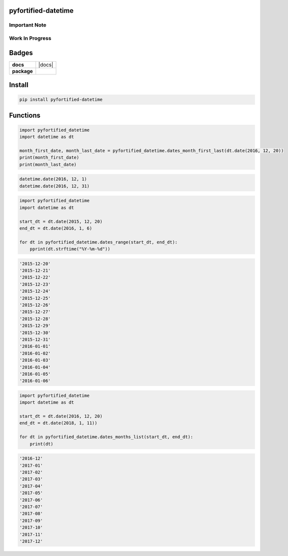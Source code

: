 .. -*- mode: rst -*-

pyfortified-datetime
-------------------

Important Note
^^^^^^^^^^^^^^

Work In Progress
^^^^^^^^^^^^^^^^

Badges
------

.. start-badges

.. list-table::
    :stub-columns: 1

    * - docs
      - |docs| |license|
    * - package
      - |version| |supported-versions|

.. |license| image:: https://img.shields.io/badge/License-MIT-yellow.svg
    :alt: License Status
    :target: https://opensource.org/licenses/MIT

.. |version| image:: https://img.shields.io/pypi/v/pyfortified_datetime.svg?style=flat
    :alt: PyPI Package latest release
    :target: https://pypi.python.org/pypi/pyfortified_datetime

.. |supported-versions| image:: https://img.shields.io/pypi/pyversions/logging-fortified.svg?style=flat
    :alt: Supported versions
    :target: https://pypi.python.org/pypi/logging-fortified

.. end-badges


Install
-------

.. code-block:: bash

    pip install pyfortified-datetime


Functions
---------

.. code-block:: python

    import pyfortified_datetime
    import datetime as dt

    month_first_date, month_last_date = pyfortified_datetime.dates_month_first_last(dt.date(2016, 12, 20))
    print(month_first_date)
    print(month_last_date)

.. code-block:: bash

    datetime.date(2016, 12, 1)
    datetime.date(2016, 12, 31)


.. code-block:: python

    import pyfortified_datetime
    import datetime as dt

    start_dt = dt.date(2015, 12, 20)
    end_dt = dt.date(2016, 1, 6)

    for dt in pyfortified_datetime.dates_range(start_dt, end_dt):
        pprint(dt.strftime("%Y-%m-%d"))


.. code-block:: bash

    '2015-12-20'
    '2015-12-21'
    '2015-12-22'
    '2015-12-23'
    '2015-12-24'
    '2015-12-25'
    '2015-12-26'
    '2015-12-27'
    '2015-12-28'
    '2015-12-29'
    '2015-12-30'
    '2015-12-31'
    '2016-01-01'
    '2016-01-02'
    '2016-01-03'
    '2016-01-04'
    '2016-01-05'
    '2016-01-06'


.. code-block:: python

    import pyfortified_datetime
    import datetime as dt

    start_dt = dt.date(2016, 12, 20)
    end_dt = dt.date(2018, 1, 11))

    for dt in pyfortified_datetime.dates_months_list(start_dt, end_dt):
        print(dt)


.. code-block:: bash

    '2016-12'
    '2017-01'
    '2017-02'
    '2017-03'
    '2017-04'
    '2017-05'
    '2017-06'
    '2017-07'
    '2017-08'
    '2017-09'
    '2017-10'
    '2017-11'
    '2017-12'